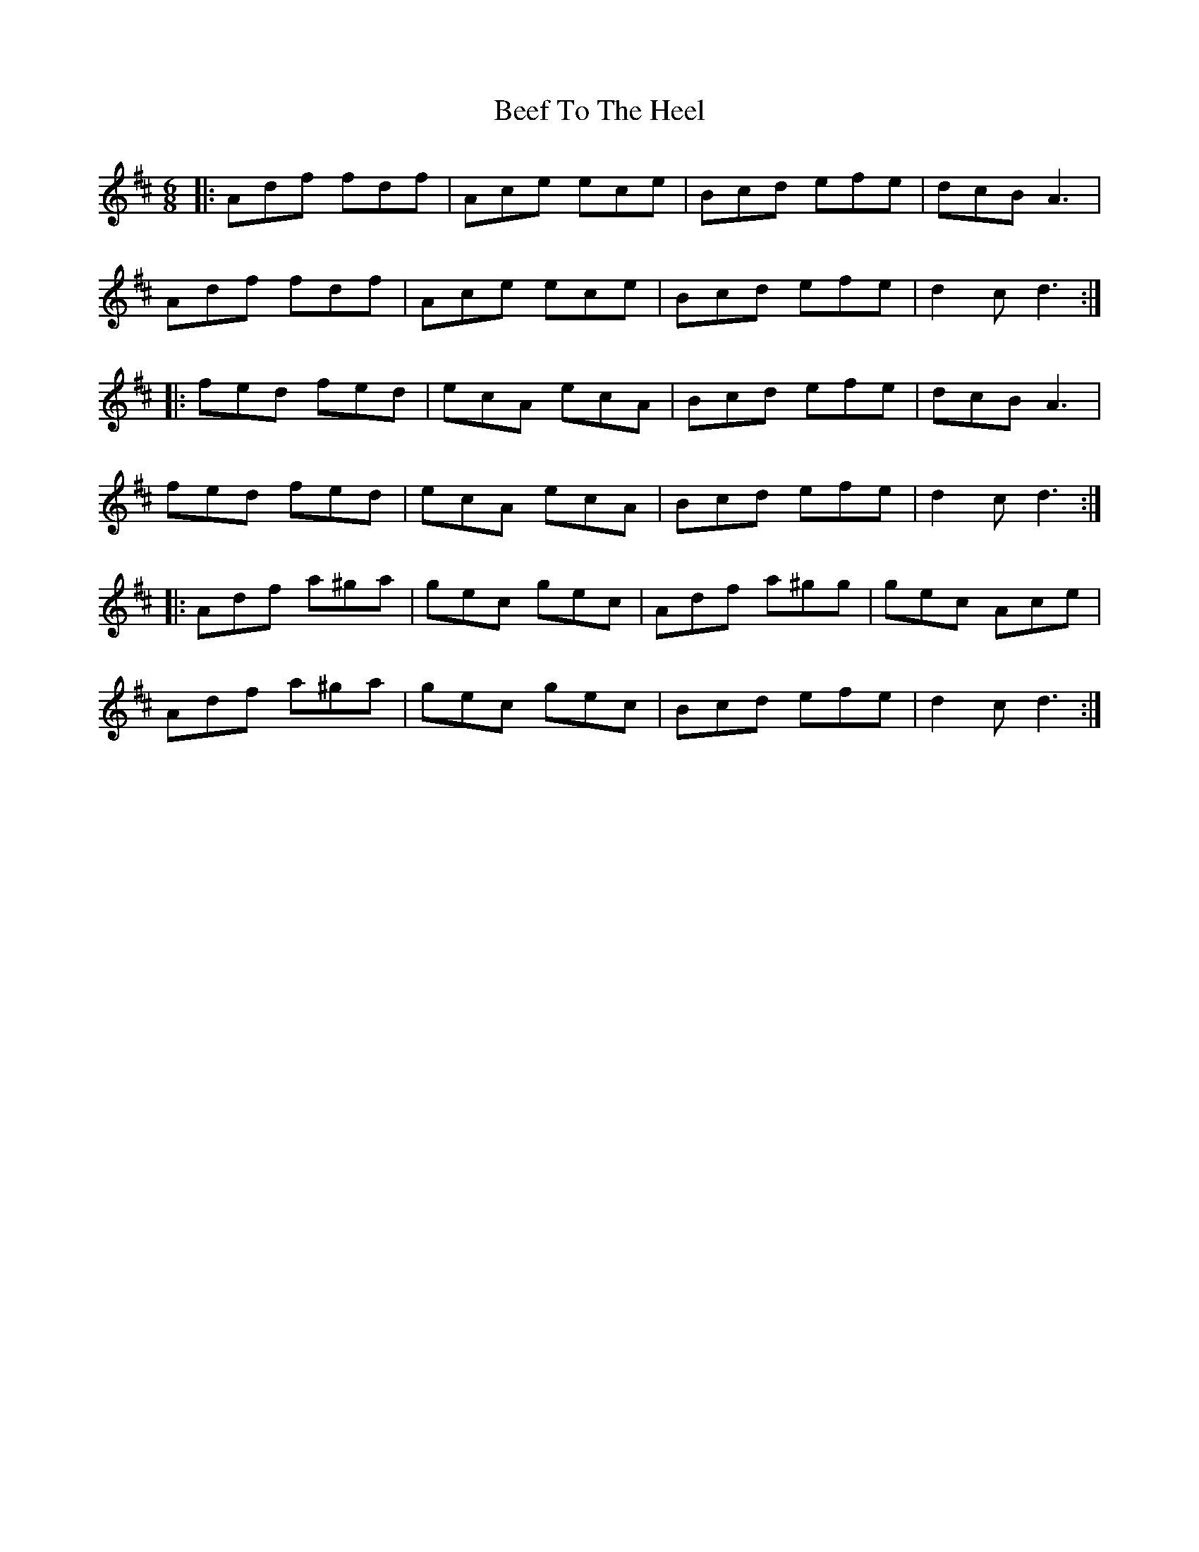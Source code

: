 X: 3189
T: Beef To The Heel
R: jig
M: 6/8
K: Dmajor
|:Adf fdf|Ace ece|Bcd efe|dcB A3|
Adf fdf|Ace ece|Bcd efe|d2c d3:|
|:fed fed|ecA ecA|Bcd efe|dcB A3|
fed fed|ecA ecA|Bcd efe|d2c d3:|
|:Adf a^ga|gec gec|Adf a^gg|gec Ace|
Adf a^ga|gec gec|Bcd efe|d2c d3:|

